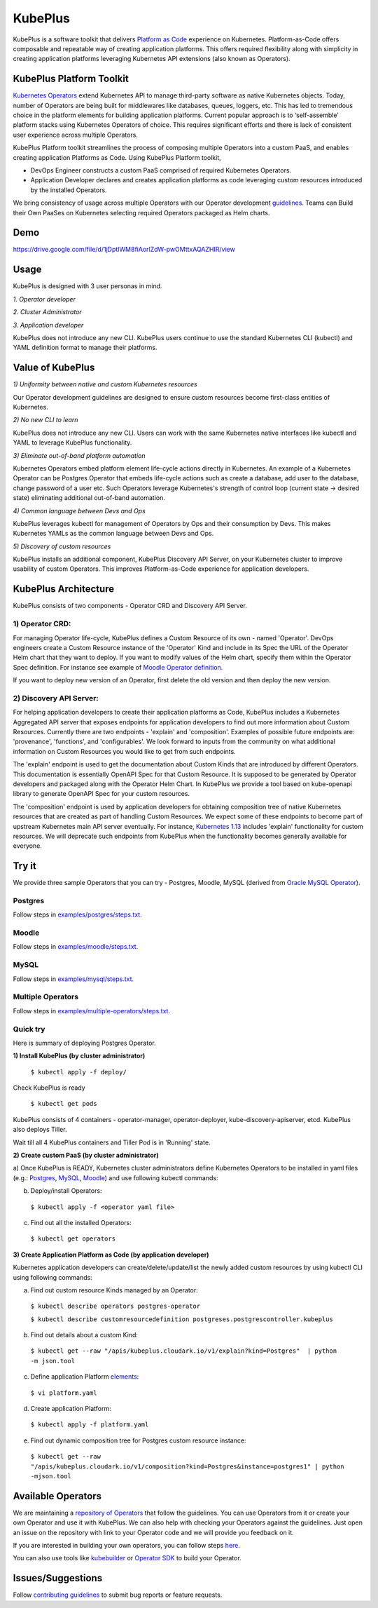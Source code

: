 =========
KubePlus
=========

KubePlus is a software toolkit that delivers `Platform as Code`__ experience on Kubernetes.
Platform-as-Code offers composable and repeatable way of creating application platforms.
This offers required flexibility along with simplicity in creating application platforms leveraging Kubernetes API extensions (also known as Operators). 

.. _pac: https://medium.com/@cloudark/evolution-of-paases-to-platform-as-code-in-kubernetes-world-74464b0013ca

__ pac_


KubePlus Platform Toolkit
==========================

`Kubernetes Operators`__ extend Kubernetes API to manage
third-party software as native Kubernetes objects. Today, number of Operators are
being built for middlewares like databases, queues, loggers, etc. This has led to
tremendous choice in the platform elements for building application platforms.
Current popular approach is to ‘self-assemble’ platform stacks using Kubernetes Operators of
choice. This requires significant efforts and there is 
lack of consistent user experience across multiple Operators.

.. _Operators: https://medium.com/@cloudark/why-to-write-kubernetes-operators-9b1e32a24814

__ Operators_


KubePlus Platform toolkit streamlines the process of composing multiple Operators into a custom PaaS,
and enables creating application Platforms as Code. Using KubePlus Platform toolkit,

* DevOps Engineer constructs a custom PaaS comprised of required Kubernetes Operators.

* Application Developer declares and creates application platforms as code leveraging custom resources
  introduced by the installed Operators.

We bring consistency of usage across multiple Operators with our Operator development guidelines_.
Teams can Build their Own PaaSes on Kubernetes selecting required Operators packaged as Helm charts.

.. _guidelines: https://github.com/cloud-ark/kubeplus/blob/master/Guidelines.md


.. image:: ./docs/KubePlus-Flow.jpg
   :scale: 75%
   :align: center


Demo
====

https://drive.google.com/file/d/1jDptIWM8fiAorlZdW-pwOMttxAQAZHIR/view


Usage
======

KubePlus is designed with 3 user personas in mind. 

*1. Operator developer*

*2. Cluster Administrator*

*3. Application developer*

KubePlus does not introduce any new CLI. KubePlus users continue to use the
standard Kubernetes CLI (kubectl) and YAML definition format to manage their platforms.


 
.. image:: ./docs/KubePlus-Platform-Kit.jpg
   :scale: 75%
   :align: center


Value of KubePlus
==================

*1) Uniformity between native and custom Kubernetes resources*

Our Operator development guidelines are designed to ensure custom resources become 
first-class entities of Kubernetes. 

*2) No new CLI to learn*

KubePlus does not introduce any new CLI. Users can work with the same Kubernetes native interfaces like kubectl and YAML to leverage KubePlus functionality.


*3) Eliminate out-of-band platform automation*

Kubernetes Operators embed platform element life-cycle actions directly in Kubernetes. An example of a Kubernetes Operator can be Postgres Operator that 
embeds life-cycle actions such as create a database, add user to the database, change password of a user etc.
Such Operators leverage Kubernetes's strength of control loop (current state -> desired state) eliminating additional out-of-band automation.


*4) Common language between Devs and Ops*

KubePlus leverages kubectl for management of Operators by Ops and their consumption by Devs. This makes Kubernetes YAMLs as the common language between Devs and Ops. 


*5) Discovery of custom resources*

KubePlus installs an additional component, KubePlus Discovery API Server, on your Kubernetes cluster to improve usability of custom Operators. This improves Platform-as-Code experience for application developers.


KubePlus Architecture
======================

.. image:: ./docs/Architecture.jpg
   :scale: 75%
   :align: center

KubePlus consists of two components - Operator CRD and Discovery API Server.


1) Operator CRD:
----------------

For managing Operator life-cycle, KubePlus defines a Custom Resource of its own - named 'Operator'.
DevOps engineers create a Custom Resource instance of the 'Operator' Kind and include in its Spec the URL of the Operator Helm chart that they want to deploy. If you want to modify values of the Helm chart, specify them within the Operator Spec definition. For instance see example of `Moodle Operator definition`__.

.. _moodleoperator: https://github.com/cloud-ark/kubeplus/blob/master/examples/moodle/moodle-operator.yaml

__ moodleoperator_

If you want to deploy new version of an Operator, first delete the old version and then deploy the new version. 


2) Discovery API Server:
-------------------------

For helping application developers to create their application platforms as Code, KubePlus includes a Kubernetes Aggregated API server that exposes endpoints for application developers to find out more information about Custom Resources. Currently there are two endpoints - 'explain' and 'composition'. Examples of possible future endpoints are: 'provenance', 'functions', and 'configurables'. We look forward to inputs from the community on what additional information on Custom Resources you would like to get from such endpoints.

The 'explain' endpoint is used to get the documentation about Custom Kinds that are introduced by different Operators. This documentation is essentially OpenAPI Spec for that Custom Resource. It is supposed to be generated by Operator developers and packaged along with the Operator Helm Chart. In KubePlus we provide a tool based on kube-openapi library to generate OpenAPI Spec for your custom resources. 

The 'composition' endpoint is used by application developers for obtaining composition tree of native Kubernetes resources that are created as part of handling Custom Resources. We expect some of these endpoints to become part of upstream Kubernetes main API server eventually. For instance, `Kubernetes 1.13`__ includes 'explain' functionality for custom resources. We will deprecate such endpoints from KubePlus when the functionality becomes generally available for everyone.


.. _upstreamexplain: https://github.com/kubernetes/kubernetes/pull/67205

__ upstreamexplain_


Try it
=======

We provide three sample Operators that you can try - Postgres, Moodle, MySQL (derived from `Oracle MySQL Operator`__).

.. _oraclemysql: https://github.com/cloud-ark/mysql-operator

__ oraclemysql_

Postgres
---------

Follow steps in `examples/postgres/steps.txt`__.

.. _postgressteps: https://github.com/cloud-ark/kubeplus/blob/master/examples/postgres/steps.txt

__ postgressteps_


Moodle
-------

Follow steps in `examples/moodle/steps.txt`__.

.. _moodlesteps: https://github.com/cloud-ark/kubeplus/blob/master/examples/moodle/steps.txt

__ moodlesteps_


MySQL
-----

Follow steps in `examples/mysql/steps.txt`__.

.. _mysqlsteps: https://github.com/cloud-ark/kubeplus/blob/master/examples/mysql/steps.txt

__ mysqlsteps_


Multiple Operators
-------------------

Follow steps in `examples/multiple-operators/steps.txt`__.

.. _multipleoperatorssteps: https://github.com/cloud-ark/kubeplus/blob/master/examples/mysql/steps.txt

__ multipleoperatorssteps_




Quick try
-----------

Here is summary of deploying Postgres Operator.


**1) Install KubePlus (by cluster administrator)**


  ``$ kubectl apply -f deploy/``

Check KubePlus is ready

  ``$ kubectl get pods``

KubePlus consists of 4 containers - operator-manager, operator-deployer, kube-discovery-apiserver, etcd.
KubePlus also deploys Tiller. 

Wait till all 4 KubePlus containers and Tiller Pod is in 'Running' state.


**2) Create custom PaaS (by cluster administrator)**


a) Once KubePlus is READY, Kubernetes cluster administrators define Kubernetes Operators to be installed in yaml files (e.g.: Postgres_, MySQL_, Moodle_) 
and use following kubectl commands:

.. _Postgres: https://github.com/cloud-ark/kubeplus/blob/master/examples/postgres/postgres-operator.yaml

.. _MySQL: https://github.com/cloud-ark/kubeplus/blob/master/examples/mysql/mysql-operator-chart-0.2.1.yaml

.. _Moodle: https://github.com/cloud-ark/kubeplus/blob/master/examples/moodle/moodle-operator.yaml


b) Deploy/install Operators:

  ``$ kubectl apply -f <operator yaml file>``


c) Find out all the installed Operators:

  ``$ kubectl get operators``


**3) Create Application Platform as Code (by application developer)**

Kubernetes application developers can create/delete/update/list the newly added 
custom resources by using kubectl CLI using following commands:

a) Find out custom resource Kinds managed by an Operator:

  ``$ kubectl describe operators postgres-operator``

  ``$ kubectl describe customresourcedefinition postgreses.postgrescontroller.kubeplus``

b) Find out details about a custom Kind:

  ``$ kubectl get --raw "/apis/kubeplus.cloudark.io/v1/explain?kind=Postgres"  | python -m json.tool``

c) Define application Platform elements_:

  ``$ vi platform.yaml``

.. _elements: https://github.com/cloud-ark/kubeplus/blob/master/platform.yaml


d) Create application Platform:

  ``$ kubectl apply -f platform.yaml``

e) Find out dynamic composition tree for Postgres custom resource instance:

  ``$ kubectl get --raw "/apis/kubeplus.cloudark.io/v1/composition?kind=Postgres&instance=postgres1" | python -mjson.tool``



Available Operators
====================

We are maintaining a `repository of Operators`__ that follow the guidelines. You can use Operators
from it or create your own Operator and use it with KubePlus. We can also help with checking
your Operators against the guidelines. Just open an issue on the repository with link to your Operator
code and we will provide you feedback on it.

.. _repository: https://github.com/cloud-ark/operatorcharts/

__ repository_


If you are interested in building your own operators, you can follow steps here_.

.. _here: https://github.com/cloud-ark/kubeplus/issues/14

You can also use tools like kubebuilder_ or `Operator SDK`__ to build your Operator.

.. _kubebuilder: https://github.com/kubernetes-sigs/kubebuilder

.. _sdk: https://github.com/operator-framework/operator-sdk

__ sdk_


Issues/Suggestions
===================

Follow `contributing guidelines`__ to submit bug reports or feature requests.

.. _contributing: https://github.com/cloud-ark/kubeplus/blob/master/Contributing.md

__ contributing_